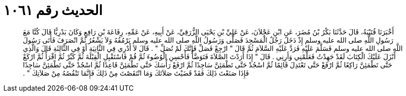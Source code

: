 
= الحديث رقم ١٠٦١

[quote.hadith]
أَخْبَرَنَا قُتَيْبَةُ، قَالَ حَدَّثَنَا بَكْرُ بْنُ مُضَرَ، عَنِ ابْنِ عَجْلاَنَ، عَنْ عَلِيِّ بْنِ يَحْيَى الزُّرَقِيِّ، عَنْ أَبِيهِ، عَنْ عَمِّهِ، رِفَاعَةَ بْنِ رَافِعٍ وَكَانَ بَدْرِيًّا قَالَ كُنَّا مَعَ رَسُولِ اللَّهِ صلى الله عليه وسلم إِذْ دَخَلَ رَجُلٌ الْمَسْجِدَ فَصَلَّى وَرَسُولُ اللَّهِ صلى الله عليه وسلم يَرْمُقُهُ وَلاَ يَشْعُرُ ثُمَّ انْصَرَفَ فَأَتَى رَسُولَ اللَّهِ صلى الله عليه وسلم فَسَلَّمَ عَلَيْهِ فَرَدَّ عَلَيْهِ السَّلاَمَ ثُمَّ قَالَ ‏"‏ ارْجِعْ فَصَلِّ فَإِنَّكَ لَمْ تُصَلِّ ‏"‏ ‏.‏ قَالَ لاَ أَدْرِي فِي الثَّانِيَةِ أَوْ فِي الثَّالِثَةِ قَالَ وَالَّذِي أَنْزَلَ عَلَيْكَ الْكِتَابَ لَقَدْ جَهِدْتُ فَعَلِّمْنِي وَأَرِنِي ‏.‏ قَالَ ‏"‏ إِذَا أَرَدْتَ الصَّلاَةَ فَتَوَضَّأْ فَأَحْسِنِ الْوُضُوءَ ثُمَّ قُمْ فَاسْتَقْبِلِ الْقِبْلَةَ ثُمَّ كَبِّرْ ثُمَّ اقْرَأْ ثُمَّ ارْكَعْ حَتَّى تَطْمَئِنَّ رَاكِعًا ثُمَّ ارْفَعْ حَتَّى تَعْتَدِلَ قَائِمًا ثُمَّ اسْجُدْ حَتَّى تَطْمَئِنَّ سَاجِدًا ثُمَّ ارْفَعْ رَأْسَكَ حَتَّى تَطْمَئِنَّ قَاعِدًا ثُمَّ اسْجُدْ حَتَّى تَطْمَئِنَّ سَاجِدًا فَإِذَا صَنَعْتَ ذَلِكَ فَقَدْ قَضَيْتَ صَلاَتَكَ وَمَا انْتَقَصْتَ مِنْ ذَلِكَ فَإِنَّمَا تَنْقُصُهُ مِنْ صَلاَتِكَ ‏"‏ ‏.‏